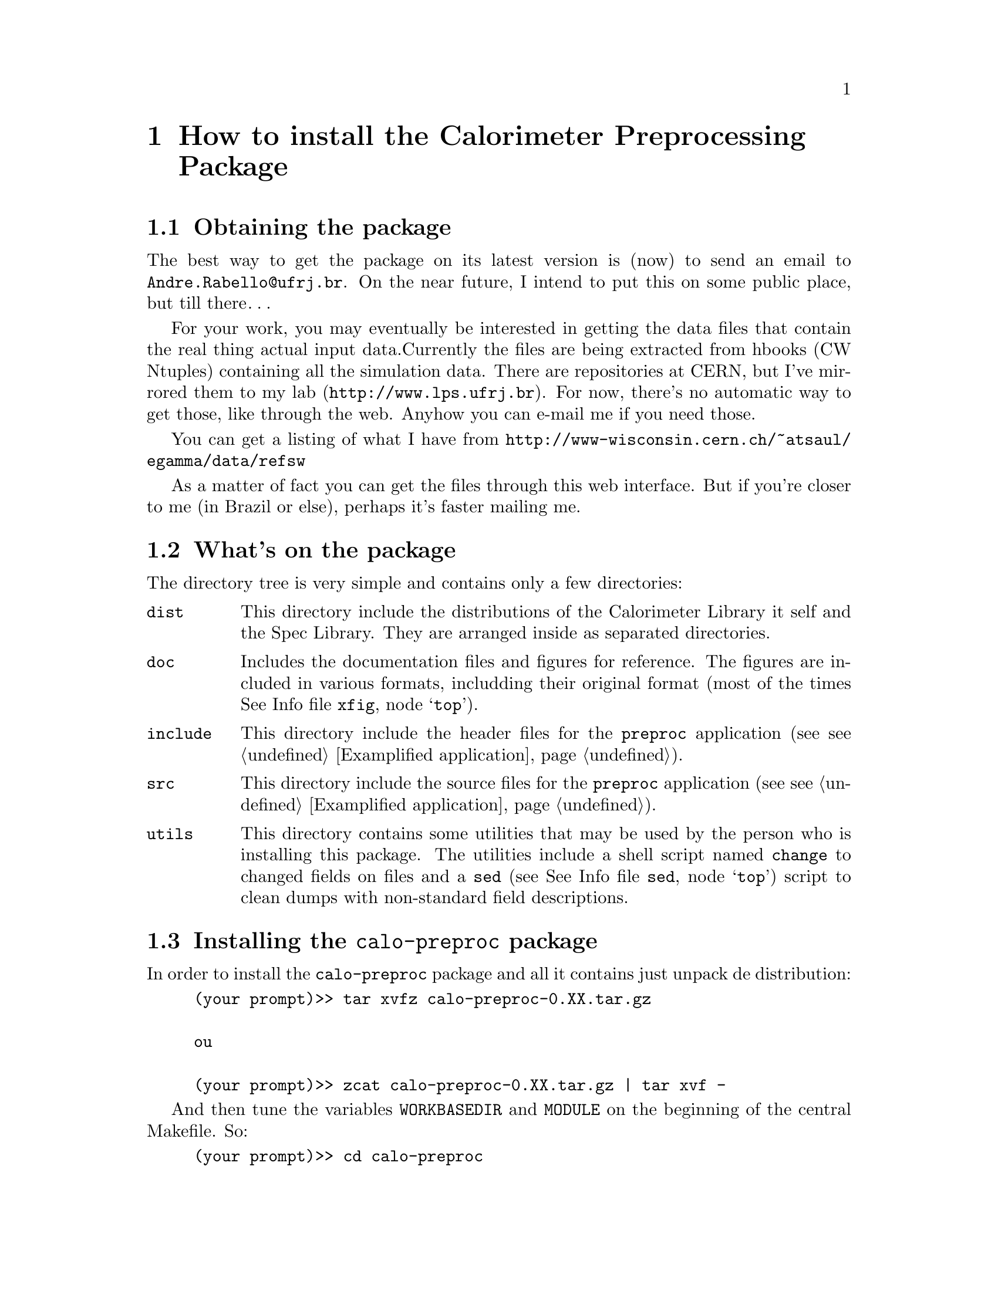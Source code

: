 @node Installation
@chapter How to install the Calorimeter Preprocessing Package

@c $Id: install.texinfo,v 1.1 2000/11/13 12:20:53 rabello Exp $

@ifnottex

This node describes how to install the Calorimeter Preprocessing Package
on you machine, with examplified steps.

@menu

* Obtaintion::     How to get the latest version of the package
* Directory Tree:: What does the package should contain
* Install::        Proper installation
* Using::          The basics of usage

@end menu

@end ifnottex

@node Obtaintion
@section Obtaining the package

The best way to get the package on its latest version is (now) to send
an email to @email{Andre.Rabello@@ufrj.br}. On the near future, I intend
to put this on some public place, but till there@dots{}

For your work, you may eventually be interested in getting the data
files that contain the real thing actual input data.Currently the files
are being extracted from hbooks (CW Ntuples) containing all the
simulation data. There are repositories at CERN, but I've mirrored them
to @uref{http://www.lps.ufrj.br,my lab}. For now, there's no automatic
way to get those, like through the web. Anyhow you can e-mail me if you
need those.

You can get a listing of what I have from
@uref{http://www-wisconsin.cern.ch/~atsaul/egamma/data/refsw}

As a matter of fact you can get the files through this web interface. But if
you're closer to me (in Brazil or else), perhaps it's faster mailing me.

@node Directory Tree
@section What's on the package

The directory tree is very simple and contains only a few directories:

@table @code
@item dist
This directory include the distributions of the Calorimeter Library it
self and the Spec Library. They are arranged inside as separated
directories.

@item doc
Includes the documentation files and figures for reference. The figures
are included in various formats, includding their original format
(most of the times @inforef{top, Vector Drawing using Xfig, xfig}).

@item include
This directory include the header files for the @code{preproc}
application (see @pxref{Examplified application}).

@item src
This directory include the source files for the @code{preproc}
application (see @pxref{Examplified application}).

@item utils
This directory contains some utilities that may be used by the person
who is installing this package. The utilities include a shell script
named @code{change} to changed fields on files and a @code{sed} (see
@inforef{top, Stream Editor, sed}) script to clean dumps with
non-standard field descriptions.

@end table

@node Install
@section Installing the @code{calo-preproc} package

In order to install the @code{calo-preproc} package and all it contains
just unpack de distribution:

@example
(your prompt)>> tar xvfz calo-preproc-0.XX.tar.gz

ou

(your prompt)>> zcat calo-preproc-0.XX.tar.gz | tar xvf -
@end example

And then tune the variables @code{WORKBASEDIR} and @code{MODULE} on the beginning of the central Makefile. So:

@example
(your prompt)>> cd calo-preproc
(your prompt)>> vi Makefile
@end example

That's it, it should be enough for typing:

@example
(your prompt)>> make
@end example

Which will build all targets and documentation automatically.

@node Using
@section Using the Calorimeter Package

The Calorimeter Package is composed of two main components:

@table @code

@item Libraries
The libraries are C-functions compiled together into a big
archive. There are 2 libraries: @code{calo} and @code{spec}. The first
contains the calorimeter functions, i.e., functions that are helpful for
calorimeter data processing. This includes normalization and data
organization. The second library is usefull for datafile reading. You
can browse into @code{package_root/dist/spec} to see how it works. This
package includes this library in, the maintainer
(@email{Reiner.Hauser@@cern.ch}) should still be contact for updates and
doubts.

@item @code{preproc} application
I have included an application that fully utilizes both libraries and
can do as a start-up resource to your own programs. For more information
on this application, please refer to @xref{Examplified application}.

@end table

